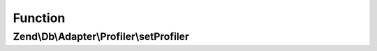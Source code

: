 .. Db/Adapter/Profiler/ProfilerAwareInterface.php generated using docpx on 01/30/13 03:02pm


Function
********

Zend\\Db\\Adapter\\Profiler\\setProfiler
========================================

.. function:: Zend\Db\Adapter\Profiler\setProfiler()



